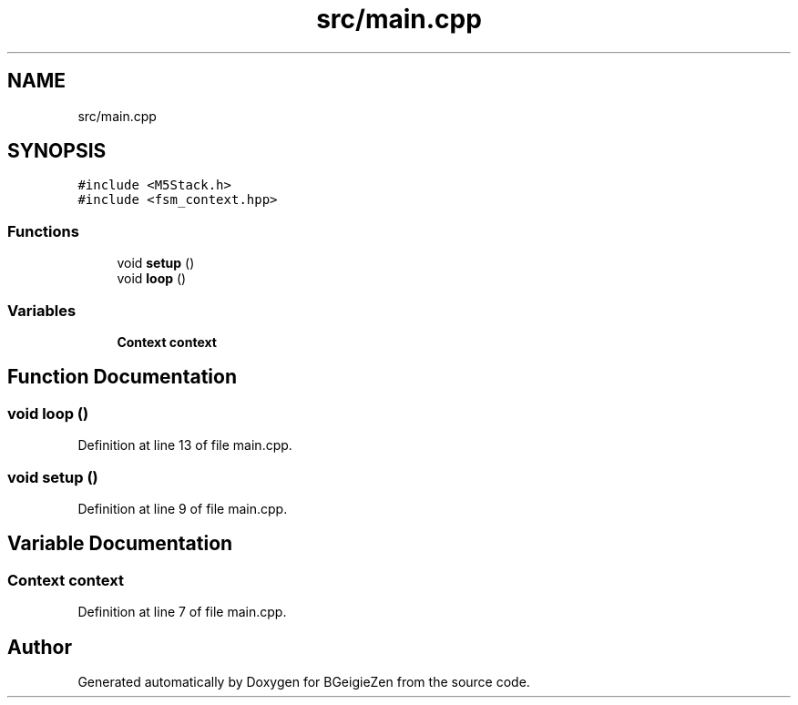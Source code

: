 .TH "src/main.cpp" 3 "Thu Mar 10 2022" "BGeigieZen" \" -*- nroff -*-
.ad l
.nh
.SH NAME
src/main.cpp
.SH SYNOPSIS
.br
.PP
\fC#include <M5Stack\&.h>\fP
.br
\fC#include <fsm_context\&.hpp>\fP
.br

.SS "Functions"

.in +1c
.ti -1c
.RI "void \fBsetup\fP ()"
.br
.ti -1c
.RI "void \fBloop\fP ()"
.br
.in -1c
.SS "Variables"

.in +1c
.ti -1c
.RI "\fBContext\fP \fBcontext\fP"
.br
.in -1c
.SH "Function Documentation"
.PP 
.SS "void loop ()"

.PP
Definition at line 13 of file main\&.cpp\&.
.SS "void setup ()"

.PP
Definition at line 9 of file main\&.cpp\&.
.SH "Variable Documentation"
.PP 
.SS "\fBContext\fP context"

.PP
Definition at line 7 of file main\&.cpp\&.
.SH "Author"
.PP 
Generated automatically by Doxygen for BGeigieZen from the source code\&.
